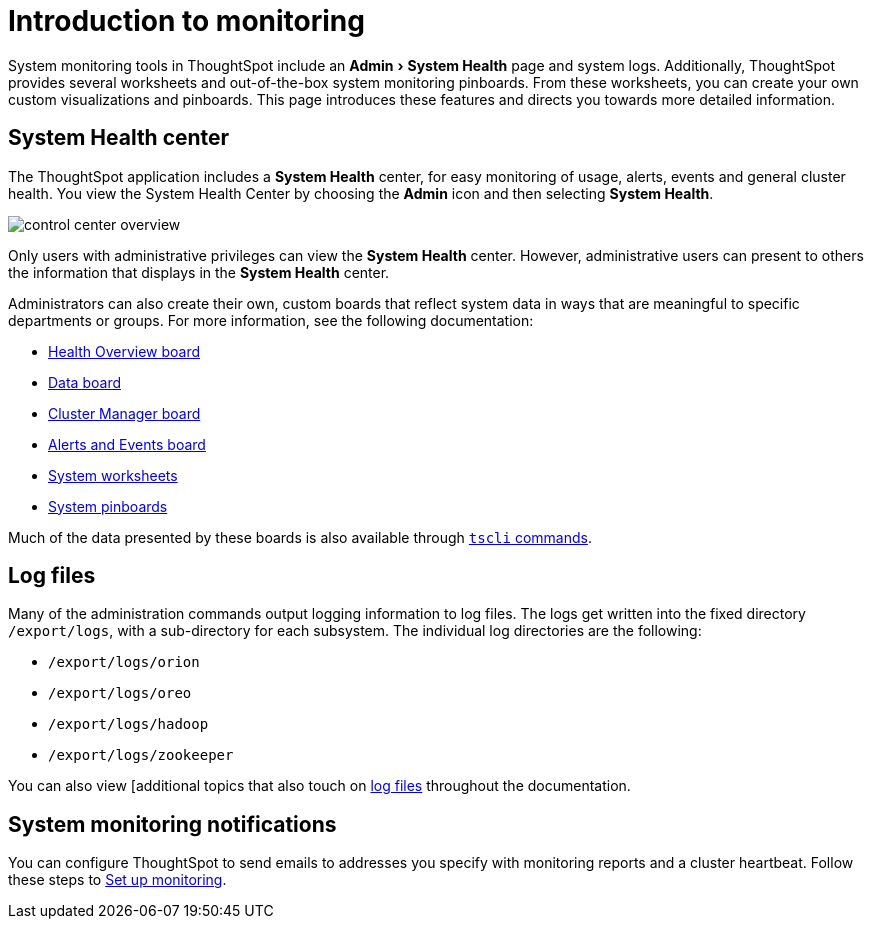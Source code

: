 = Introduction to monitoring
:experimental:
:last_updated: 11/18/2019
:permalink: /:collection/:path.html
:sidebar: mydoc_sidebar
:summary: Learn how to monitor your system.

System monitoring tools in ThoughtSpot include an menu:Admin[System Health] page and system logs.
Additionally, ThoughtSpot provides several worksheets and out-of-the-box system monitoring pinboards.
From these worksheets, you can create your own custom visualizations and pinboards.
This page introduces these features and directs you towards more detailed information.

== System Health center

The ThoughtSpot application includes a *System Health* center, for easy monitoring of usage, alerts, events and general cluster health.
You view the System Health Center by choosing the *Admin* icon and then selecting *System Health*.

image::/images/control_center_overview.png[]

Only users with administrative privileges can view the *System Health* center.
However, administrative users can present to others the information that displays in the *System Health* center.

Administrators can also create their own, custom boards that reflect system data in ways that are meaningful to specific departments or groups.
For more information, see the following documentation:

* xref:/admin/system-monitor/overview.adoc[Health Overview board]
* xref:/admin/system-monitor/data.adoc[Data board]
* xref:/admin/system-monitor/cluster-manager.adoc[Cluster Manager board]
* xref:/admin/system-monitor/cluster-manager.adoc[Alerts and Events board]
* xref:/admin/system-monitor/worksheets.adoc[System worksheets]
* xref:/admin/system-monitor/monitor-pinboards.adoc[System pinboards]

Much of the data presented by these boards is also available through xref:/reference/tscli-command-ref.html[`tscli` commands].

== Log files

Many of the administration commands output logging information to log files.
The logs get written into the fixed directory `/export/logs`, with a sub-directory for each subsystem.
The individual log directories are the following:

* `/export/logs/orion`
* `/export/logs/oreo`
* `/export/logs/hadoop`
* `/export/logs/zookeeper`

You can also view [additional topics that also touch on xref:/tags/tag_logs.adoc[log files] throughout the documentation.

== System monitoring notifications

You can configure ThoughtSpot to send emails to addresses you specify with monitoring reports and a cluster heartbeat.
Follow these steps to xref:/admin/setup/set-up-monitoring.adoc#[Set up monitoring].
